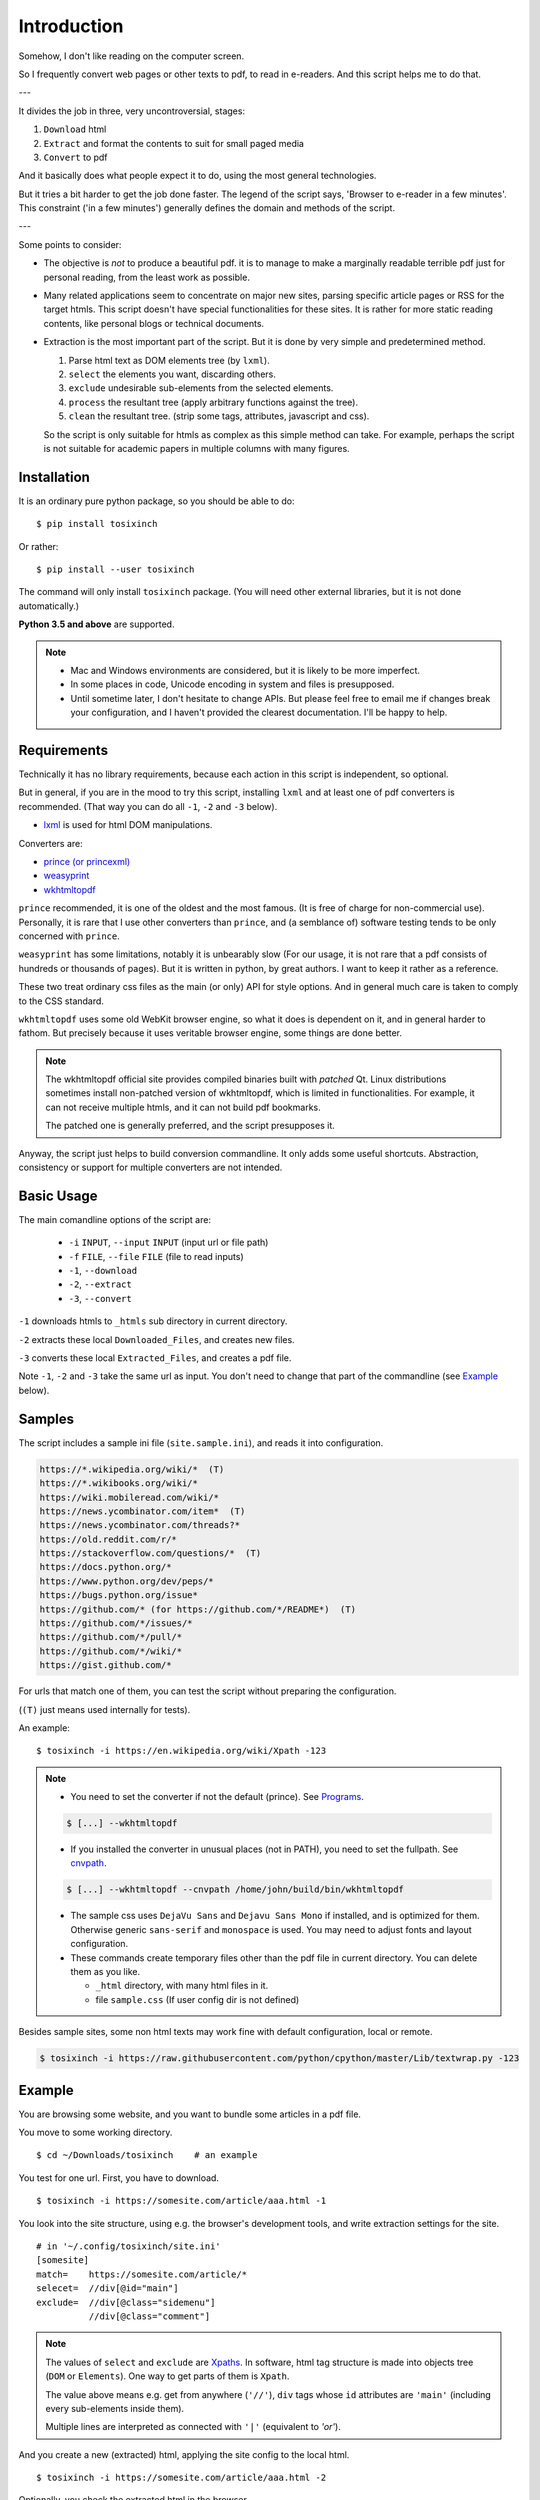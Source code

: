 
Introduction
============

Somehow, I don't like reading on the computer screen.

So I frequently convert web pages or other texts to pdf, to read in e-readers.
And this script helps me to do that.

---

It divides the job in three, very uncontroversial, stages:

1. ``Download`` html
2. ``Extract`` and format the contents to suit for small paged media
3. ``Convert`` to pdf

And it basically does what people expect it to do,
using the most general technologies.

But it tries a bit harder to get the job done faster.
The legend of the script says, 'Browser to e-reader in a few minutes'.
This constraint ('in a few minutes') generally defines
the domain and methods of the script.

---

Some points to consider:

* The objective is *not* to produce a beautiful pdf.
  it is to manage to make a marginally readable terrible pdf just for personal reading,
  from the least work as possible.

* Many related applications seem to concentrate on major new sites,
  parsing specific article pages or RSS for the target htmls.
  This script doesn't have special functionalities for these sites.
  It is rather for more static reading contents,
  like personal blogs or technical documents.

* Extraction is the most important part of the script.
  But it is done by very simple and predetermined method.

  1. Parse html text as DOM elements tree (by ``lxml``).
  2. ``select`` the elements you want, discarding others.
  3. ``exclude`` undesirable sub-elements from the selected elements.
  4. ``process`` the resultant tree
     (apply arbitrary functions against the tree).
  5. ``clean`` the resultant tree.
     (strip some tags, attributes, javascript and css).

  So the script is only suitable for htmls
  as complex as this simple method can take.
  For example, perhaps the script is not suitable for
  academic papers in multiple columns with many figures.


Installation
------------

It is an ordinary pure python package, so you should be able to do::

    $ pip install tosixinch

Or rather::

    $ pip install --user tosixinch

The command will only install ``tosixinch`` package.
(You will need other external libraries, but it is not done automatically.)

**Python 3.5 and above** are supported.

.. note::

    * Mac and Windows environments are considered,
      but it is likely to be more imperfect.

    * In some places in code,
      Unicode encoding in system and files is presupposed.

    * Until sometime later, I don't hesitate to change APIs.
      But please feel free to email me if changes break your configuration,
      and I haven't provided the clearest documentation.
      I'll be happy to help.


Requirements
------------

Technically it has no library requirements,
because each action in this script is independent, so optional.

But in general, if you are in the mood to try this script,
installing ``lxml`` and at least one of pdf converters is recommended.
(That way you can do all ``-1``, ``-2`` and ``-3`` below).

* `lxml <http://lxml.de>`__ is used for html DOM manipulations.

Converters are:

* `prince (or princexml) <https://www.princexml.com>`__
* `weasyprint <http://weasyprint.org>`__
* `wkhtmltopdf <https://wkhtmltopdf.org>`__

``prince`` recommended, it is one of the oldest and the most famous.
(It is free of charge for non-commercial use).
Personally, it is rare that I use other converters than ``prince``,
and (a semblance of) software testing tends to be only concerned with ``prince``.

``weasyprint`` has some limitations, notably it is unbearably slow
(For our usage, it is not rare
that a pdf consists of hundreds or thousands of pages).
But it is written in python, by great authors.
I want to keep it rather as a reference.

These two treat ordinary css files as the main (or only) API for style options.
And in general much care is taken to comply to the CSS standard.

``wkhtmltopdf`` uses some old WebKit browser engine,
so what it does is dependent on it, and in general harder to fathom.
But precisely because it uses veritable browser engine,
some things are done better.

.. note::

    The wkhtmltopdf official site provides compiled binaries
    built with *patched* Qt.
    Linux distributions sometimes install non-patched version of wkhtmltopdf,
    which is limited in functionalities.
    For example, it can not receive multiple htmls,
    and it can not build pdf bookmarks.

    The patched one is generally preferred, and the script presupposes it.

Anyway, the script just helps to build conversion commandline.
It only adds some useful shortcuts.
Abstraction, consistency or support for multiple converters
are not intended.


Basic Usage
-----------

The main comandline options of the script are:

    * ``-i`` ``INPUT``, ``--input`` ``INPUT`` (input url or file path)
    * ``-f`` ``FILE``, ``--file`` ``FILE`` (file to read inputs)
    * ``-1``, ``--download``
    * ``-2``, ``--extract``
    * ``-3``, ``--convert``

``-1`` downloads htmls to ``_htmls`` sub directory in current directory.

``-2`` extracts these local ``Downloaded_Files``, and creates new files.

``-3`` converts these local ``Extracted_Files``, and creates a pdf file.

Note ``-1``, ``-2`` and ``-3`` take the same url as input.
You don't need to change that part of the commandline
(see `Example <#example>`__ below).


Samples
-------

The script includes a sample ini file (``site.sample.ini``),
and reads it into configuration.

.. code-block:: none

    https://*.wikipedia.org/wiki/*  (T)
    https://*.wikibooks.org/wiki/*
    https://wiki.mobileread.com/wiki/*
    https://news.ycombinator.com/item*  (T)
    https://news.ycombinator.com/threads?*
    https://old.reddit.com/r/*
    https://stackoverflow.com/questions/*  (T)
    https://docs.python.org/*
    https://www.python.org/dev/peps/*
    https://bugs.python.org/issue*
    https://github.com/* (for https://github.com/*/README*)  (T)
    https://github.com/*/issues/*
    https://github.com/*/pull/*
    https://github.com/*/wiki/*
    https://gist.github.com/*

For urls that match one of them,
you can test the script without preparing the configuration.

(``(T)`` just means used internally for tests).

An example::

    $ tosixinch -i https://en.wikipedia.org/wiki/Xpath -123

.. note::

    * You need to set the converter if not the default (prince).
      See `Programs <commandline.html#programs>`__.

    .. code-block:: none

        $ [...] --wkhtmltopdf

    * If you installed the converter in unusual places (not in PATH),
      you need to set the fullpath.
      See `cnvpath <commandline.html#cmdoption-cnvpath>`__.

    .. code-block:: none

        $ [...] --wkhtmltopdf --cnvpath /home/john/build/bin/wkhtmltopdf

    * The sample css uses ``DejaVu Sans`` and ``Dejavu Sans Mono`` if installed,
      and is optimized for them.
      Otherwise generic ``sans-serif`` and ``monospace`` is used.
      You may need to adjust fonts and layout configuration.

    * These commands create temporary files other than the pdf file
      in current directory.
      You can delete them as you like.

      * ``_html`` directory, with many html files in it.
      * file ``sample.css`` (If user config dir is not defined)

Besides sample sites,
some non html texts may work fine with default configuration, local or remote.

.. code-block:: none

    $ tosixinch -i https://raw.githubusercontent.com/python/cpython/master/Lib/textwrap.py -123


Example
-------

You are browsing some website, and you want to bundle some articles in a
pdf file.

You move to some working directory. ::

    $ cd ~/Downloads/tosixinch    # an example

You test for one url. First, you have to download. ::

    $ tosixinch -i https://somesite.com/article/aaa.html -1

You look into the site structure, using e.g. the browser's development tools,
and write extraction settings for the site. ::

    # in '~/.config/tosixinch/site.ini'
    [somesite]
    match=    https://somesite.com/article/*
    selecet=  //div[@id="main"]
    exclude=  //div[@class="sidemenu"]
              //div[@class="comment"]

.. note ::

    The values of ``select`` and ``exclude`` are
    `Xpaths <https://en.wikipedia.org/wiki/Xpath>`__.
    In software, html tag structure is made into objects tree
    (``DOM`` or ``Elements``).
    One way to get parts of them is ``Xpath``.

    The value above means e.g.
    get from anywhere (``'//'``),
    ``div`` tags whose ``id`` attributes are ``'main'``
    (including every sub-elements inside them).

    Multiple lines are interpreted
    as connected with ``'|'`` (equivalent to *'or'*).

And you create a new (extracted) html,
applying the site config to the local html.  ::

    $ tosixinch -i https://somesite.com/article/aaa.html -2

Optionally, you check the extracted html in the browser. ::

    $ tosixinch -i https://somesite.com/article/aaa.html -b

* ``'-b'`` or ``'--browser'`` opens ``Extracted_File``.

You try ``-2`` several times if necessary,
editing and changing the site configuration
(It overwrites the same ``Extracted_File``).

And ::

    $ tosixinch -i https://somesite.com/article/aaa.html -3

* It generates ``./somesite-aaa.pdf``.

Next, you build an url list, by some means. ::

    # in './urls.txt'
    https://somesite.com/article/aaa.html
    https://somesite.com/article/bbb.html
    https://somesite.com/article/zzz.html

And ::

    $ tosixinch -123

* If inputs are not specified (no ``-i`` and no ``-f``),
  it defaults to ``'urls.txt'`` in current directory.

* It generates ``./somesite.pdf``, with three htmls as each chapter.

Additionally, if you configured so::

    $ tosixinch -4

* it opens the pdf with a pdf viewer.


Features
--------

URL strings can be pre-processed by regular expressions
before mainline processing. `URL replace <topics.html#urlreplace>`__.

You can specify multiple encodings for documents,
including ``chardet`` auto detection and ``ftfy`` UTF-8 encoding fix.
`option: encoding <options.html#confopt-encoding>`__.

The script has very basic Qt web rendering functions (``webkit`` or ``webengine``).
So if you are lucky, by installing
`pyqt5 <https://pypi.python.org/pypi/PyQt5>`__
and `Qt5 <https://www.qt.io>`__,
you may get javascript generated html contents.
(In most cases, we can safely ignore javascript.
In content sites, the content itself is most likely static.
In that case, you don't need Qt libraries.)
`option: javascript <options.html#confopt-javascript>`__.

Sometimes writing configurations for each site is too cumbersome.
You can fallback to automatic article extraction by installing
`readability <https://github.com/buriy/python-readability>`__.
But the results may vary.
`commandline: readability <commandline.html#cmdoption-readability>`__
and `commandline: readability-only <commandline.html#cmdoption-readability-only>`__

As already mentioned, you can manipulate html elements,
by adding arbitrary functions.
`option: process <options.html#confopt-process>`__.

One custom xpath syntax is added, to select class attributes easier.
`double equals <overview.html#double-equals>`__.

If you install
`Pygments <https://pygments.org/>`__,
and ``ctags``
(`Universal Ctags <https://ctags.io/>`__
or `Exuberant Ctags <http://ctags.sourceforge.net/>`__),
you can add pdf bookmarks and links
for source codes definitions.
`_pcode <topics.html#pcode>`__.

As builtin, it has similar but simpler capabilities, only for python source code.
`code <topics.html#code>`__.

For other texts,
It can also convert them with some formatting (experimental).
`Text Format <topics.html#text-format>`__.
See also `option: ftype <options.html#confopt-ftype>`__.

It can convert man pages. `_man <topics.html#man>`__.

It has simple TOC (table of contents) rebounding feature,
adding one level of structure.
So if you have downloaded e.g. the entire contents of some blog site
(sorry for the guy),
you might be able to get a pdf with annual chapters like 2011, 2012, 2013,
and articles are inside them.
`TOC <topics.html#toc>`__.

Users can create their own css files with simple templates,
expanding configuration values.
`CSS Template Values <overview.html#css-template-values>`__.

As already mentioned, it can open the pdf with a pdf viewer.
`Viewcmd <topics.html#viewcmd>`__.

It has pre and post hooks for each (sequential) actions.
For each, users can call external commands or python modules,
adding or bypassing some of the script's capabilities.
`Hookcmds <topics.html#hookcmds>`__.

As a last resort, it can print out file names to be created.
They are determined uniquely given url inputs.
So that users can do some of the script's jobs outside of the script.
`commandline: printout <commandline.html#cmdoption-printout>`__.

A basic bash completion script is included.
`_tosixinch.bash <topics.html#tosixinch-bash>`__.
